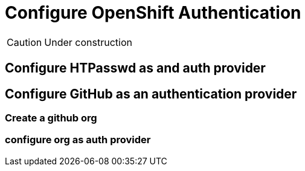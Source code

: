 = Configure OpenShift Authentication

CAUTION: Under construction

[#htpasswd]
== Configure HTPasswd as and auth provider

[#github]
== Configure GitHub as an authentication provider

=== Create a github org

=== configure org as auth provider

